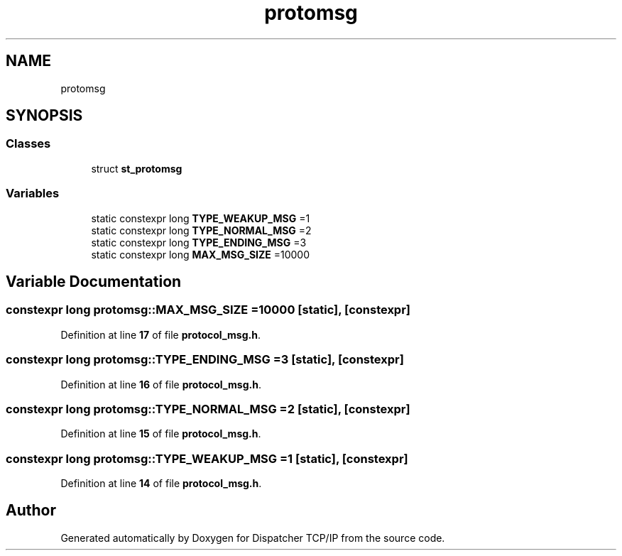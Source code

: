 .TH "protomsg" 3 "Wed May 10 2023" "Version 01.00" "Dispatcher TCP/IP" \" -*- nroff -*-
.ad l
.nh
.SH NAME
protomsg
.SH SYNOPSIS
.br
.PP
.SS "Classes"

.in +1c
.ti -1c
.RI "struct \fBst_protomsg\fP"
.br
.in -1c
.SS "Variables"

.in +1c
.ti -1c
.RI "static constexpr long \fBTYPE_WEAKUP_MSG\fP =1"
.br
.ti -1c
.RI "static constexpr long \fBTYPE_NORMAL_MSG\fP =2"
.br
.ti -1c
.RI "static constexpr long \fBTYPE_ENDING_MSG\fP =3"
.br
.ti -1c
.RI "static constexpr long \fBMAX_MSG_SIZE\fP =10000"
.br
.in -1c
.SH "Variable Documentation"
.PP 
.SS "constexpr long protomsg::MAX_MSG_SIZE =10000\fC [static]\fP, \fC [constexpr]\fP"

.PP
Definition at line \fB17\fP of file \fBprotocol_msg\&.h\fP\&.
.SS "constexpr long protomsg::TYPE_ENDING_MSG =3\fC [static]\fP, \fC [constexpr]\fP"

.PP
Definition at line \fB16\fP of file \fBprotocol_msg\&.h\fP\&.
.SS "constexpr long protomsg::TYPE_NORMAL_MSG =2\fC [static]\fP, \fC [constexpr]\fP"

.PP
Definition at line \fB15\fP of file \fBprotocol_msg\&.h\fP\&.
.SS "constexpr long protomsg::TYPE_WEAKUP_MSG =1\fC [static]\fP, \fC [constexpr]\fP"

.PP
Definition at line \fB14\fP of file \fBprotocol_msg\&.h\fP\&.
.SH "Author"
.PP 
Generated automatically by Doxygen for Dispatcher TCP/IP from the source code\&.
